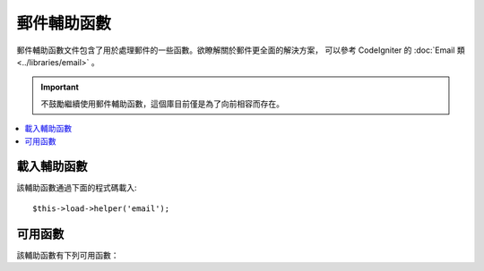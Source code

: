 ############
郵件輔助函數
############

郵件輔助函數文件包含了用於處理郵件的一些函數。欲瞭解關於郵件更全面的解決方案，
可以參考 CodeIgniter 的 :doc:`Email 類 <../libraries/email>` 。

.. important:: 不鼓勵繼續使用郵件輔助函數，這個庫目前僅是為了向前相容而存在。

.. contents::
  :local:

.. raw:: html

  <div class="custom-index container"></div>

載入輔助函數
===================

該輔助函數通過下面的程式碼載入::

	$this->load->helper('email');

可用函數
===================

該輔助函數有下列可用函數：

.. php:function:: valid_email($email)

	:param	string	$email: E-mail address
	:returns:	TRUE if a valid email is supplied, FALSE otherwise
	:rtype:	bool

	檢查 Email 地址格式是否正確，注意該函數只是簡單的檢查它的格式是否正確，
	並不能保證該 Email 地址能接受到郵件。

	Example::

		if (valid_email('email@somesite.com'))
		{
			echo 'email is valid';
		}
		else
		{
			echo 'email is not valid';
		}

	.. note:: 該函數實際上就是呼叫 PHP 原生的 ``filter_var()`` 函數而已::

		(bool) filter_var($email, FILTER_VALIDATE_EMAIL);

.. php:function:: send_email($recipient, $subject, $message)

	:param	string	$recipient: E-mail address
	:param	string	$subject: Mail subject
	:param	string	$message: Message body
	:returns:	TRUE if the mail was successfully sent, FALSE in case of an error
	:rtype:	bool

	使用 PHP 函數 `mail() <http://php.net/function.mail>`_ 發送郵件。

	.. note:: 該函數實際上就是呼叫 PHP 原生的 ``mail()`` 函數而已

		::

			mail($recipient, $subject, $message);

	欲瞭解關於郵件更全面的解決方案，可以參考 CodeIgniter 的 :doc:`Email 類 <../libraries/email>` 。